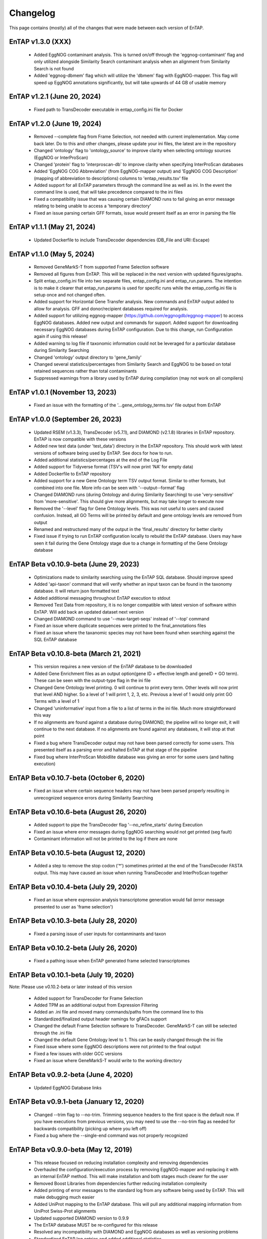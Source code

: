 Changelog
==================
This page contains (mostly) all of the changes that were made between each version of EnTAP. 

EnTAP v1.3.0 (XXX)
-----------------------------------------
    * Added EggNOG contaminant analysis. This is turned on/off through the 'eggnog-contaminant' flag and only utilized alongside Similarity Search contaminant analysis when an alignment from Similarity Search is not found
    * Added 'eggnog-dbmem' flag which will utilize the 'dbmem' flag with EggNOG-mapper. This flag will speed up EggNOG annotations significantly, but will take upwards of 44 GB of usable memory

EnTAP v1.2.1 (June 20, 2024)
-----------------------------------------
    * Fixed path to TransDecoder executable in entap_config.ini file for Docker

EnTAP v1.2.0 (June 19, 2024)
------------------------------------------
    * Removed --complete flag from Frame Selection, not needed with current implementation. May come back later. Do to this and other changes, please update your ini files, the latest are in the repository
    * Changed 'ontology' flag to 'ontology_source' to improve clarity when selecting ontology sources (EggNOG or InterProScan)
    * Changed 'protein' flag to 'interproscan-db' to improve clarity when specifying InterProScan databases
    * Added 'EggNOG COG Abbreviation' (from EggNOG-mapper output) and 'EggNOG COG Description' (mapping of abbreviation to descriptions) columns to 'entap_results.tsv' file
    * Added support for all EnTAP parameters through the command line as well as ini. In the event the command line is used, that will take precedence compared to the ini files
    * Fixed a compatibility issue that was causing certain DIAMOND runs to fail giving an error message relating to being unable to access a 'temporary directory' 
    * Fixed an issue parsing certain GFF formats, issue would present itself as an error in parsing the file

EnTAP v1.1.1 (May 21, 2024)
------------------------------------------
    * Updated Dockerfile to include TransDecoder dependencies (DB_File and URI::Escape)

EnTAP v1.1.0 (May 5, 2024)
------------------------------------------
    * Removed GeneMarkS-T from supported Frame Selection software
    * Removed all figures from EnTAP. This will be replaced in the next version with updated figures/graphs. 
    * Split entap_config.ini file into two separate files, entap_config.ini and entap_run.params. The intention is to make it clearer that entap_run.params is used for specific runs while the entap_config.ini file is setup once and not changed often. 
    * Added support for Horizontal Gene Transfer analysis. New commands and EnTAP output added to allow for analysis. GFF and donor/recipient databases required for analysis.
    * Added support for utilizing eggnog-mapper (https://github.com/eggnogdb/eggnog-mapper) to access EggNOG databases. Added new output and commands for support. Added support for downloading necessary EggNOG databases during EnTAP configuration. Due to this change, run Configuration again if using this release!
    * Added warning to log file if taxonomic information could not be leveraged for a particular database during Similarity Searching
    * Changed 'ontology' output directory to 'gene_family'
    * Changed several statistics/percentages from Similarity Search and EggNOG to be based on total retained sequences rather than total contaminants
    * Suppressed warnings from a library used by EnTAP during compilation (may not work on all compilers)

EnTAP v1.0.1 (November 13, 2023)
------------------------------------------
    * Fixed an issue with the formatting of the '...gene_ontology_terms.tsv' file output from EnTAP 

EnTAP v1.0.0 (September 26, 2023)
------------------------------------------
    * Updated RSEM (v1.3.3), TransDecoder (v5.7.1), and DIAMOND (v2.1.8) libraries in EnTAP repository. EnTAP is now compatible with these versions
    * Added new test data (under 'test_data') directory in the EnTAP repository. This should work with latest versions of software being used by EnTAP. See docs for how to run.
    * Added additional statistics/percentages at the end of the Log File
    * Added support for Tidyverse format (TSV's will now print 'NA' for empty data)
    * Added Dockerfile to EnTAP repository
    * Added support for a new Gene Ontology term TSV output format. Similar to other formats, but combined into one file. More info can be seen with '--output--format' flag
    * Changed DIAMOND runs (during Ontology and during Similarity Searching) to use 'very-sensitive' from 'more-sensitive'. This should give more alignments, but may take longer to execute now
    * Removed the '--level' flag for Gene Ontology levels. This was not useful to users and caused confusion. Instead, all GO Terms will be printed by default and gene ontology levels are removed from output
    * Renamed and restructured many of the output in the 'final_results' directory for better clarity
    * Fixed issue if trying to run EnTAP configuration locally to rebuild the EnTAP database. Users may have seen it fail during the Gene Ontology stage due to a change in formatting of the Gene Ontology database

EnTAP Beta v0.10.9-beta (June 29, 2023)
------------------------------------------
    * Optimizations made to similarity searching using the EnTAP SQL database. Should improve speed
    * Added 'api-taxon' command that will verify whether an input taxon can be found in the taxonomy database. It will return json formatted text
    * Added additional messaging throughout EnTAP execution to stdout
    * Removed Test Data from repository, it is no longer compatible with latest version of software within EnTAP. Will add back an updated dataset next version
    * Changed DIAMOND command to use '--max-target-seqs' instead of '--top' command
    * Fixed an issue where duplicate sequences were printed to the final_annotations files
    * Fixed an issue where the taxanomic species may not have been found when searching against the SQL EnTAP database

EnTAP Beta v0.10.8-beta (March 21, 2021)
------------------------------------------
    * This version requires a new version of the EnTAP database to be downloaded
    * Added Gene Enrichment files as an output option(gene ID + effective length and geneID + GO term). These can be seen with the output-type flag in the ini file
    * Changed Gene Ontology level printing. 0 will continue to print every term. Other levels will now print that level AND higher. So a level of 1 will print 1, 2, 3, etc. Previous a level of 1 would only print GO Terms with a level of 1
    * Changed 'uninformative' input from a file to a list of terms in the ini file. Much more straightforward this way
    * If no alignments are found against a database during DIAMOND, the pipeline will no longer exit, it will continue to the next database. If no alignments are found against any databases, it will stop at that point
    * Fixed a bug where TransDecoder output may not have been parsed correctly for some users. This presented itself as a parsing error and halted EnTAP at that stage of the pipeline
    * Fixed bug where InterProScan Mobidlite database was giving an error for some users (and halting execution)

EnTAP Beta v0.10.7-beta (October 6, 2020)
------------------------------------------

    * Fixed an issue where certain sequence headers may not have been parsed properly resulting in unrecognized sequence errors during Similarity Searching

EnTAP Beta v0.10.6-beta (August 26, 2020)
------------------------------------------

    * Added support to pipe the TransDecoder flag '--no_refine_starts' during Execution
    * Fixed an issue where error messages during EggNOG searching would not get printed (seg fault)
    * Contaminant information will not be printed to the log if there are none

EnTAP Beta v0.10.5-beta (August 12, 2020)
------------------------------------------

    * Added a step to remove the stop codon ('*') sometimes printed at the end of the TransDecoder FASTA output. This may have caused an issue when running TransDecoder and InterProScan together

EnTAP Beta v0.10.4-beta (July 29, 2020)
------------------------------------------

    * Fixed an issue where expression analysis transcriptome generation would fail (error message presented to user as 'frame selection')

EnTAP Beta v0.10.3-beta (July 28, 2020)
------------------------------------------

    * Fixed a parsing issue of user inputs for contanminants and taxon

EnTAP Beta v0.10.2-beta (July 26, 2020)
------------------------------------------

    * Fixed a pathing issue when EnTAP generated frame selected transcriptomes

EnTAP Beta v0.10.1-beta (July 19, 2020)
------------------------------------------

Note: Please use v0.10.2-beta or later instead of this version

    * Added support for TransDecoder for Frame Selection
    * Added TPM as an additional output from Expression Filtering
    * Added an .ini file and moved many commands/paths from the command line to this
    * Standardized/finalized output header namings for gFACs support
    * Changed the default Frame Selection software to TransDecoder. GeneMarkS-T can still be selected through the .ini file
    * Changed the default Gene Ontology level to 1. This can be easily changed through the ini file
    * Fixed issue where some EggNOG descriptions were not printed to the final output
    * Fixed a few issues with older GCC versions
    * Fixed an issue where GeneMarkS-T would write to the working directory

EnTAP Beta v0.9.2-beta (June 4, 2020)
------------------------------------------

    * Updated EggNOG Database links


EnTAP Beta v0.9.1-beta (January 12, 2020)
-------------------------------------------

    * Changed --trim flag to --no-trim. Trimming sequence headers to the first space is the default now. If you have executions from previous versions, you may need to use the --no-trim flag as needed for backwards compatibility (picking up where you left off)
    * Fixed a bug where the --single-end command was not properly recognized

EnTAP Beta v0.9.0-beta (May 12, 2019)
-------------------------------------------

    * This release focused on reducing installation complexity and removing dependencies
    * Overhauled the configuration/execution process by removing EggNOG-mapper and replacing it with an internal EnTAP method. This will make installation and both stages much clearer for the user
    * Removed Boost Libraries from dependencies further reducing installation complexity
    * Added printing of error messages to the standard log from any software being used by EnTAP. This will make debugging much easier
    * Added UniProt mapping to the EnTAP database. This will pull any additional mapping information from UniProt Swiss-Prot alignments
    * Updated supported DIAMOND version to 0.9.9
    * The EnTAP database MUST be re-configured for this release
    * Resolved any incompatibility with DIAMOND and EggNOG databases as well as versioning problems
    * Standardized EnTAP log entries and added additional statistics
    * - -ontology flag will now use EnTAP's method of EggNOG accession (0) or InterProScan (1)
    * Bug fixes


EnTAP Beta v0.8.4-beta (August 2, 2018)
------------------------------------------------

    * Fixed an issue when inputting already translated sequences


EnTAP Beta v0.8.3-beta (May 23, 2018)
------------------------------------------

    * Minor bug fixes
    * Changes to CMake to hopefully resolve issues a couple users had with linking to Boost Libraries


EnTAP Beta v0.8.2-beta (April 29, 2018)
-------------------------------------------

    * Revamped configuration stage of EnTAP (reduced time and hopefully made things clear/more compatible across systems)
    * Removed - -database-out flag (seemed a bit redundant to me). - -outfiles flag will be the default when indexing databases
    * Added - -data-generate flag. This can be specified in EnTAP config stage (no effect during execution) for whether you'd like to generate the EnTAP databases rather than downloading from FTP address
    * Added - -data-type flag. This can be used in either configuration or execution. Specifies which database you'd like to download/generate or use during execution. Binary (0, default) or SQL (1). Binary is faster with more memory usage, SQL will be slower but easier compatibility.
    * Combined EnTAP databases into one (entap_database.sql/entap_database.bin). WARNING: Re-download or configuration of databases is REQUIRED with this newer version.
    * Removed download_tax.py script (no longer necessary)


EnTAP Beta v0.8.1-beta (April 14, 2018)
------------------------------------------

    * Added additional error logging to provide more information when something goes wrong
    * Configuration file mandatory (default place to look is current working directory)
    * Changed tax database paths in config file to avoid confusion (separate text and bin). Config file must be re-downloaded/generated!
    * Defaults/output during configuration changed to config file then if not found, database-out flag
    * Added deletion of empty files if a certain stage failed (preventing re-reading an empty file)
    * Added errors/warnings for no alignments/hits in each stage
    * entap_out directory changed to transcriptomes to be more clear (holds only transcriptomic data)
    * Final EnTAP output files moved from the root outfiles directory to final_results directory
    * Several filename changes to add consistency in new transcriptomes directory (final transcriptome is now _final.fasta. 
    * Several title changes to the log file to mitigate confusion
    * EggNOG no longer broken down into separate files - those that hit and those that did not hit a database. Now entire transcriptome is pushed with one output file
    * 10 species/contaminants/other in similarity searching statistics has been changed to 20 to provide more information to the user
    * Best hit selection state combined with similarity search
    * Added 'N' as an accepted nucleotide
    * Several behind the scenes changes
    * Fixed Cmake global installation issue
    * Fixed incorrect error codes
    * Fixed InterPro printing bug to no hits/hits files
    * Fixed Frame Selection not printing new lines for certain files


EnTAP Beta v0.8.0-beta (December 16, 2017)
-------------------------------------------------

    * Overhaul of the taxonomic/gene ontology databases
        
        * Faster accession/indexing
        * MUST be re-downloaded and re-indexed (or use the updated versions that come with the EnTAP distribution)
        * Taxonomic database includes thousands more entries with synonyms of many species
        * Perl is no longer a dependency, with Python being used to download the database

    * Added blastx support

        * Blastx now allowed for ALL stages of annotation (similarity search + ontology)
        * --runN flag now specifies blastx (frame selection will not be ran)
        * --runP flag now specifies blastp (frame selection will be performed if nucleotide sequences are input)
        
    * Added InterProScan support

        * Now possible to run EggNOG and/or InterProScan (with both blastx or blastp)
        * EggNOG and/or InterProScan specified with --ontology flag (0 and/or 1)
        * Full output of both will be provided in the final annotations file
        
    * Added additional statistics to the log file for EggNOG and Expression Analysis
    * Added numerous file/path/software checks to the start of an EnTAP run

        * Test runs/path checks are performed on all software that will be ran
        * Additional checks to specific flags
        * These checks can be turned off for an EnTAP run with --no-check flag (not advised!) 

    * --tag flag changed to --out-dir to specify output directory (not just what you'd like it named as)
  
        * Defaults to current directory with /outfiles folder

    * --paired-end flag for Expression Filtering changed to --single-end (with paired-end being the default)
    * Added contaminant and informative yes/no columns in final annotations file (among other headers)
    * Added ability to input your own list of informative/uninformative terms for EnTAP to flag
    * Added contaminant and none contaminant final annotation files
    * Fixed a sequence id issue in Expression Filtering not mapping to BAM/SAM file
    * Fixed a bug in --trim flag for sequence headers
    * Fixed a bug where some systems had issues with graphing
    * Debug and log files are now time stamped and not overwritten
    * Fixed pathing for EnTAP configuration and made more streamlined
    * Fixed several instances of older compilers complaining
    * Added a lot of error messaging to help diagnose any issues easily
    * Changed similarity search to have full database name, not path
    * Fixed a bug in parsing input fasta file (added corrupt file checks)
		

EnTAP Beta v0.7.4.1-beta (September 5, 2017)
--------------------------------------------------

    * Minor changes to taxonomic database download and indexing

EnTAP Beta v0.7.4-beta (August 26, 2017)
----------------------------------------------

    * Initial beta release!
